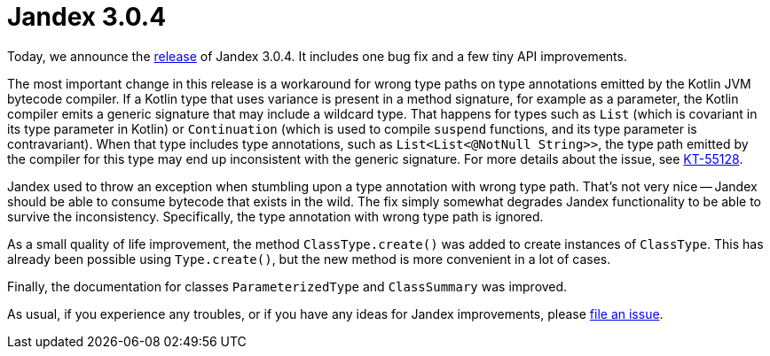 :page-layout: post
:page-title: Jandex 3.0.4
:page-synopsis: Jandex 3.0.4 released!
:page-tags: [announcement]
:page-date: 2022-11-24 12:00:00.000 +0100
:page-author: lthon

= Jandex 3.0.4

Today, we announce the https://github.com/smallrye/jandex/releases/tag/3.0.4[release] of Jandex 3.0.4.
It includes one bug fix and a few tiny API improvements.

The most important change in this release is a workaround for wrong type paths on type annotations emitted by the Kotlin JVM bytecode compiler.
If a Kotlin type that uses variance is present in a method signature, for example as a parameter, the Kotlin compiler emits a generic signature that may include a wildcard type.
That happens for types such as `List` (which is covariant in its type parameter in Kotlin) or `Continuation` (which is used to compile `suspend` functions, and its type parameter is contravariant).
When that type includes type annotations, such as `List<List<@NotNull String>>`, the type path emitted by the compiler for this type may end up inconsistent with the generic signature.
For more details about the issue, see https://youtrack.jetbrains.com/issue/KT-55128[KT-55128].

Jandex used to throw an exception when stumbling upon a type annotation with wrong type path.
That's not very nice -- Jandex should be able to consume bytecode that exists in the wild.
The fix simply somewhat degrades Jandex functionality to be able to survive the inconsistency.
Specifically, the type annotation with wrong type path is ignored.

As a small quality of life improvement, the method `ClassType.create()` was added to create instances of `ClassType`.
This has already been possible using `Type.create()`, but the new method is more convenient in a lot of cases.

Finally, the documentation for classes `ParameterizedType` and `ClassSummary` was improved.

As usual, if you experience any troubles, or if you have any ideas for Jandex improvements, please https://github.com/smallrye/jandex/issues[file an issue].
